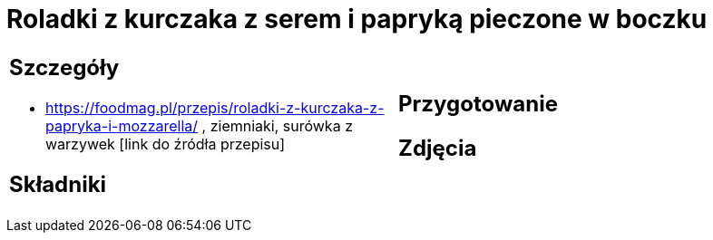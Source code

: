 = Roladki z kurczaka z serem i papryką pieczone w boczku

[cols=".<a,.<a"]
[frame=none]
[grid=none]
|===
|
== Szczegóły
* https://foodmag.pl/przepis/roladki-z-kurczaka-z-papryka-i-mozzarella/ , ziemniaki, surówka z warzywek [link do źródła przepisu]

== Składniki

|
== Przygotowanie

== Zdjęcia
|===
